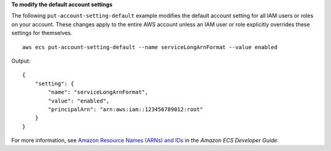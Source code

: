 **To modify the default account settings**

The following ``put-account-setting-default`` example modifies the default account setting for all IAM users or roles on your account. These changes apply to the entire AWS account unless an IAM user or role explicitly overrides these settings for themselves. ::

    aws ecs put-account-setting-default --name serviceLongArnFormat --value enabled

Output::

    {
        "setting": {
            "name": "serviceLongArnFormat",
            "value": "enabled",
            "principalArn": "arn:aws:iam::123456789012:root"
        }
    }

For more information, see `Amazon Resource Names (ARNs) and IDs <https://docs.aws.amazon.com/AmazonECS/latest/developerguide/ecs-resource-ids.html>`_ in the *Amazon ECS Developer Guide*.